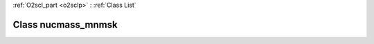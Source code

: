 :ref:`O2scl_part <o2sclp>` : :ref:`Class List`

.. _nucmass_mnmsk:

Class nucmass_mnmsk
===================

.. doxygenclass:: o2scl::nucmass_mnmsk
